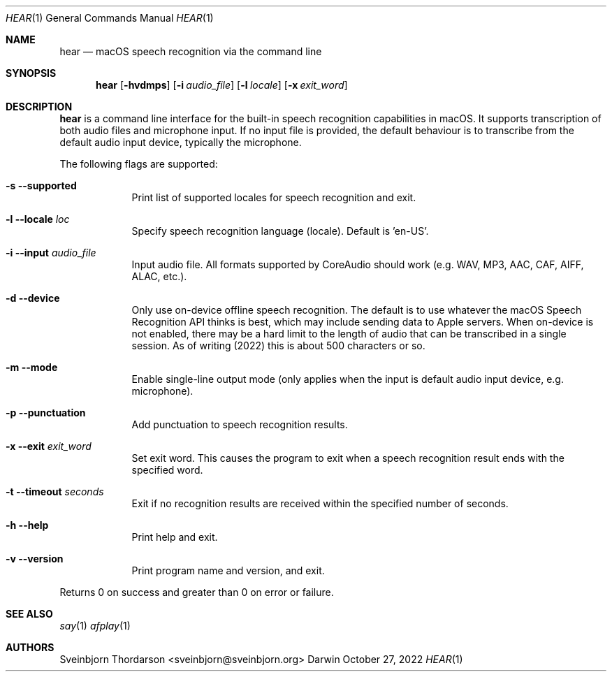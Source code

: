 .Dd October 27, 2022
.Dt HEAR 1
.Os Darwin
.Sh NAME
.Nm hear
.Nd macOS speech recognition via the command line
.Sh SYNOPSIS
.Nm
.Op Fl hvdmps
.Op Fl i Ar audio_file
.Op Fl l Ar locale
.Op Fl x Ar exit_word
.Sh DESCRIPTION
.Nm
is a command line interface for the built-in speech recognition
capabilities in macOS. It supports transcription of both audio files
and microphone input. If no input file is provided, the default behaviour
is to transcribe from the default audio input device, typically the
microphone.
.Pp
The following flags are supported:
.Bl -tag -width -indent
.It Fl s -supported
Print list of supported locales for speech recognition and exit.
.It Fl l -locale Ar loc
Specify speech recognition language (locale). Default is 'en-US'.
.It Fl i -input Ar audio_file
Input audio file. All formats supported by CoreAudio should work (e.g. WAV, MP3,
AAC, CAF, AIFF, ALAC, etc.).
.It Fl d -device
Only use on-device offline speech recognition. The default is to use whatever
the macOS Speech Recognition API thinks is best, which may include sending data
to Apple servers. When on-device is not enabled, there may be a hard limit to
the length of audio that can be transcribed in a single session. As of writing
(2022) this is about 500 characters or so.
.It Fl m -mode
Enable single-line output mode (only applies when the input is default audio
input device, e.g. microphone).
.It Fl p -punctuation
Add punctuation to speech recognition results.
.It Fl x -exit Ar exit_word
Set exit word. This causes the program to exit when a speech recognition result
ends with the specified word.
.It Fl t -timeout Ar seconds
Exit if no recognition results are received within the specified number of seconds.
.It Fl h -help
Print help and exit.
.It Fl v -version
Print program name and version, and exit.
.El
.Pp
Returns 0 on success and greater than 0 on error or failure.
.Sh SEE ALSO
.Xr say 1
.Xr afplay 1
.Sh AUTHORS
.An Sveinbjorn Thordarson <sveinbjorn@sveinbjorn.org>
